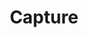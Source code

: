 #+TITLE: Capture
#+LATEX_HEADER: \usepackage[scaled]{helvet} \renewcommand\familydefault{\sfdefault}
#+TODO: TODO(t) (e) DOING(d) PENDING(p) WAITING(w) FEEDBACK(b) NEXT(n) IDEA(i) | ABORTED(a) PARTIAL(r) REVIEW(v) DONE(f)
#+OPTIONS: ^:nil todo:nil tags:nil f:t toc:t
